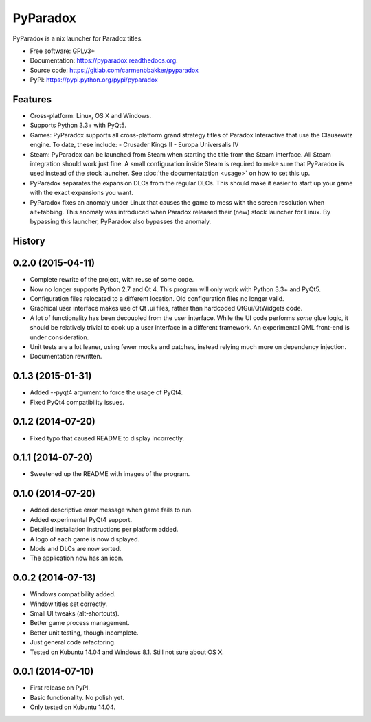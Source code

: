 ===============================
PyParadox
===============================

.. image:: https://img.shields.io/pypi/v/pyparadox.svg
        :target: https://pypi.python.org/pypi/pyparadox


PyParadox is a nix launcher for Paradox titles.

* Free software: GPLv3+
* Documentation: https://pyparadox.readthedocs.org.
* Source code: https://gitlab.com/carmenbbakker/pyparadox
* PyPI: https://pypi.python.org/pypi/pyparadox

Features
--------

* Cross-platform: Linux, OS X and Windows.
* Supports Python 3.3+ with PyQt5.
* Games: PyParadox supports all cross-platform grand strategy titles of
  Paradox Interactive that use the Clausewitz engine. To date, these include:
  - Crusader Kings II
  - Europa Universalis IV
* Steam: PyParadox can be launched from Steam when starting the title from the
  Steam interface. All Steam integration should work just fine. A small
  configuration inside Steam is required to make sure that PyParadox is used
  instead of the stock launcher. See :doc:`the documentatation <usage>` on how
  to set this up.
* PyParadox separates the expansion DLCs from the regular DLCs. This should
  make it easier to start up your game with the exact expansions you want.
* PyParadox fixes an anomaly under Linux that causes the game to mess with
  the screen resolution when alt+tabbing. This anomaly was introduced when
  Paradox released their (new) stock launcher for Linux. By bypassing this
  launcher, PyParadox also bypasses the anomaly.




History
-------

0.2.0 (2015-04-11)
---------------------

* Complete rewrite of the project, with reuse of some code.
* Now no longer supports Python 2.7 and Qt 4. This program will only work with
  Python 3.3+ and PyQt5.
* Configuration files relocated to a different location. Old configuration
  files no longer valid.
* Graphical user interface makes use of Qt .ui files, rather than hardcoded
  QtGui/QtWidgets code.
* A lot of functionality has been decoupled from the user interface. While the
  UI code performs *some* glue logic, it should be relatively trivial to cook
  up a user interface in a different framework. An experimental QML front-end
  is under consideration.
* Unit tests are a lot leaner, using fewer mocks and patches, instead relying
  much more on dependency injection.
* Documentation rewritten.

0.1.3 (2015-01-31)
---------------------

* Added --pyqt4 argument to force the usage of PyQt4.
* Fixed PyQt4 compatibility issues.

0.1.2 (2014-07-20)
---------------------

* Fixed typo that caused README to display incorrectly.

0.1.1 (2014-07-20)
---------------------

* Sweetened up the README with images of the program.

0.1.0 (2014-07-20)
---------------------

* Added descriptive error message when game fails to run.
* Added experimental PyQt4 support.
* Detailed installation instructions per platform added.
* A logo of each game is now displayed.
* Mods and DLCs are now sorted.
* The application now has an icon.

0.0.2 (2014-07-13)
---------------------

* Windows compatibility added.
* Window titles set correctly.
* Small UI tweaks (alt-shortcuts).
* Better game process management.
* Better unit testing, though incomplete.
* Just general code refactoring.
* Tested on Kubuntu 14.04 and Windows 8.1.  Still not sure about OS X.

0.0.1 (2014-07-10)
---------------------

* First release on PyPI.
* Basic functionality.  No polish yet.
* Only tested on Kubuntu 14.04.


